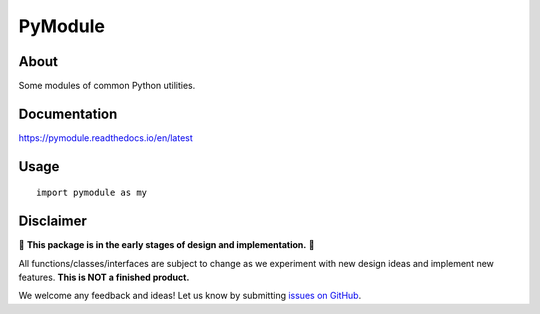 PyModule
========

About
-----
Some modules of common Python utilities.

Documentation
-------------

https://pymodule.readthedocs.io/en/latest

Usage
-----

::

    import pymodule as my

Disclaimer
----------

🚨 **This package is in the early stages of design and implementation.** 🚨

All functions/classes/interfaces are subject to change as we experiment with new design
ideas and implement new features. **This is NOT a finished product.**

We welcome any feedback and ideas!
Let us know by submitting
`issues on GitHub <https://github.com/shane-d-zhang/pymodule/issues>`__.
